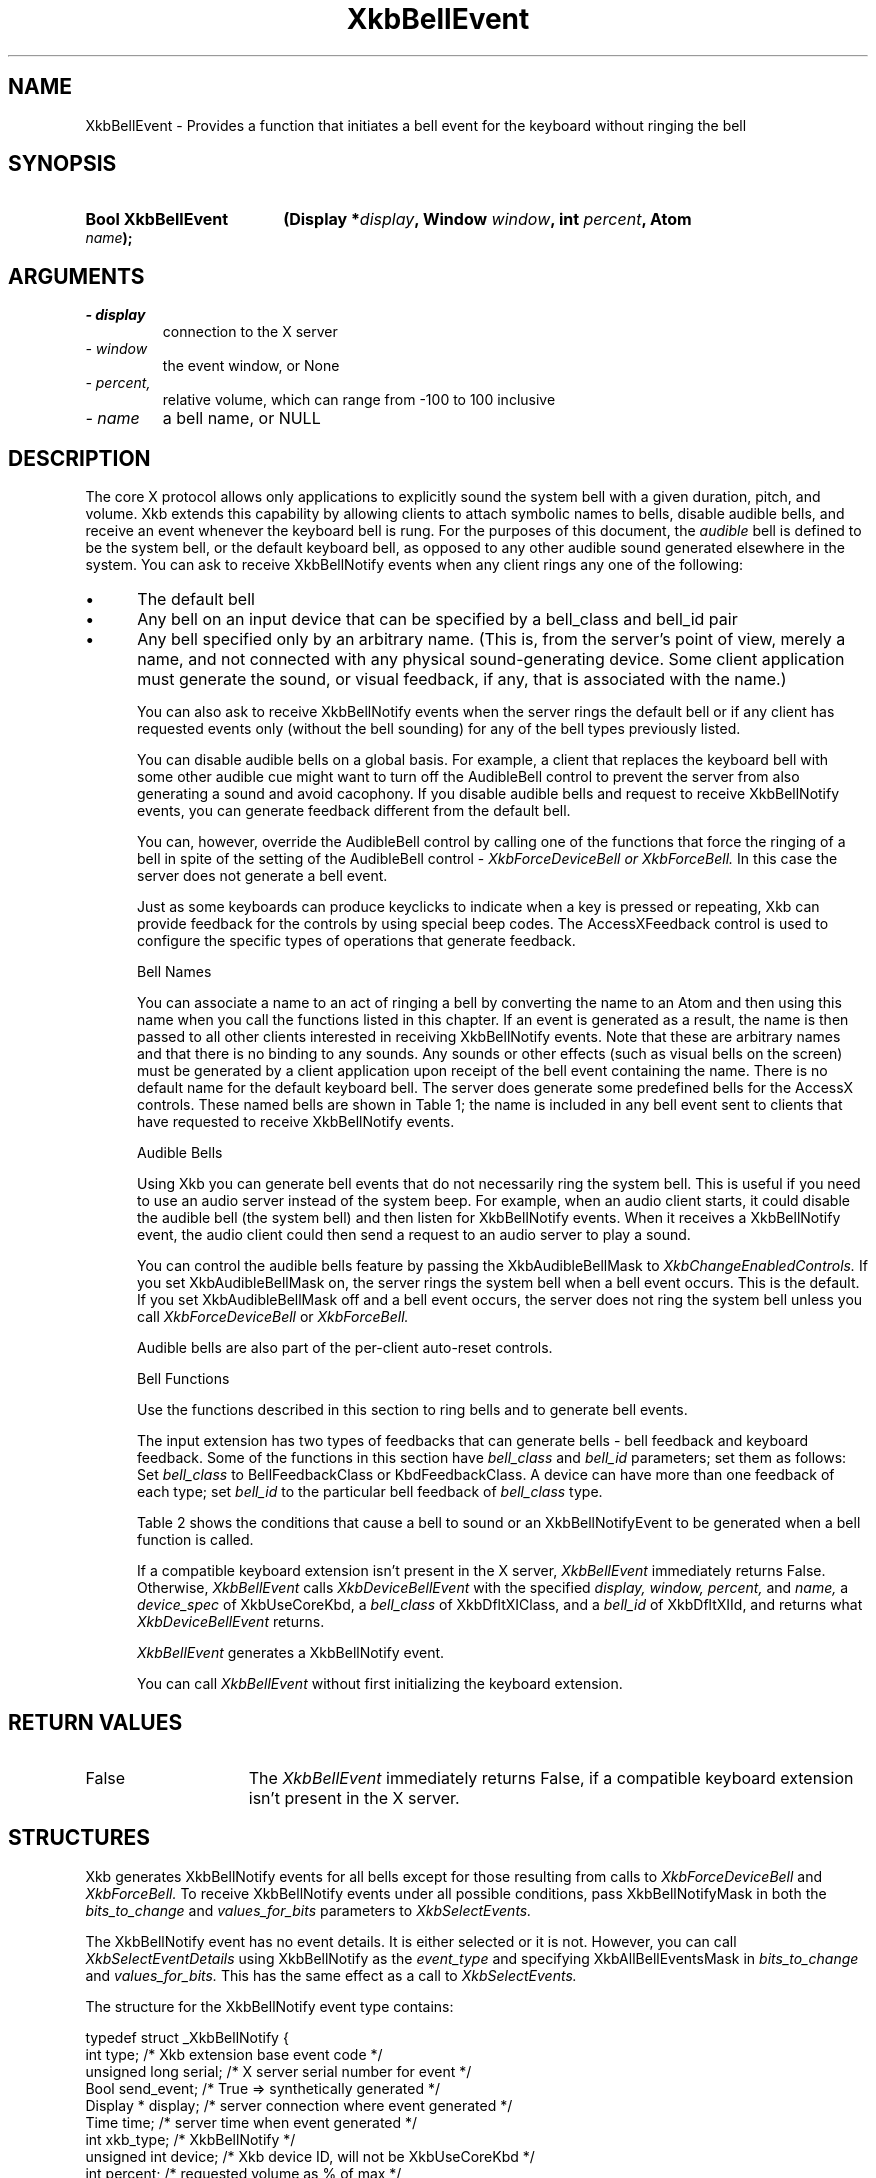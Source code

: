 '\" t
.\" Copyright 1999 Oracle and/or its affiliates. All rights reserved.
.\"
.\" Permission is hereby granted, free of charge, to any person obtaining a
.\" copy of this software and associated documentation files (the "Software"),
.\" to deal in the Software without restriction, including without limitation
.\" the rights to use, copy, modify, merge, publish, distribute, sublicense,
.\" and/or sell copies of the Software, and to permit persons to whom the
.\" Software is furnished to do so, subject to the following conditions:
.\"
.\" The above copyright notice and this permission notice (including the next
.\" paragraph) shall be included in all copies or substantial portions of the
.\" Software.
.\"
.\" THE SOFTWARE IS PROVIDED "AS IS", WITHOUT WARRANTY OF ANY KIND, EXPRESS OR
.\" IMPLIED, INCLUDING BUT NOT LIMITED TO THE WARRANTIES OF MERCHANTABILITY,
.\" FITNESS FOR A PARTICULAR PURPOSE AND NONINFRINGEMENT.  IN NO EVENT SHALL
.\" THE AUTHORS OR COPYRIGHT HOLDERS BE LIABLE FOR ANY CLAIM, DAMAGES OR OTHER
.\" LIABILITY, WHETHER IN AN ACTION OF CONTRACT, TORT OR OTHERWISE, ARISING
.\" FROM, OUT OF OR IN CONNECTION WITH THE SOFTWARE OR THE USE OR OTHER
.\" DEALINGS IN THE SOFTWARE.
.\"
.TH XkbBellEvent 3 "libX11 1.8" "X Version 11" "XKB FUNCTIONS"
.SH NAME
XkbBellEvent \- Provides a function that initiates a bell event for the keyboard 
without ringing the bell
.SH SYNOPSIS
.HP
.B Bool XkbBellEvent
.BI "(\^Display *" "display" "\^,"
.BI "Window " "window" "\^,"
.BI "int " "percent" "\^,"
.BI "Atom " "name" "\^);"
.if n .ti +5n
.if t .ti +.5i
.SH ARGUMENTS
.TP
.I \- display
connection to the X server
.TP
.I \- window
the event window, or None 
.TP
.I \- percent,
relative volume, which can range from -100 to 100 inclusive
.TP
.I \- name
a bell name, or NULL
.SH DESCRIPTION
.LP
The core X protocol allows only applications to explicitly sound the system bell 
with a 
given duration, pitch, and volume. Xkb extends this capability by allowing 
clients to 
attach symbolic names to bells, disable audible bells, and receive an event 
whenever the 
keyboard bell is rung. For the purposes of this document, the 
.I audible 
bell is defined to be the system bell, or the default keyboard bell, as opposed 
to any 
other audible sound generated elsewhere in the system. 
You can ask to receive XkbBellNotify events when any client rings any one of the 
following:

.IP \(bu 5
The default bell
.IP \(bu 5
Any bell on an input device that can be specified by a bell_class and bell_id 
pair
.IP \(bu 5
Any bell specified only by an arbitrary name. (This is, from the server's point 
of view, 
merely a name, and not connected with any physical sound-generating device. Some 
client 
application must generate the sound, or visual feedback, if any, that is 
associated with 
the name.)

You can also ask to receive XkbBellNotify events when the server rings the 
default bell 
or if any client has requested events only (without the bell sounding) for any 
of the 
bell types previously listed.

You can disable audible bells on a global basis. For example, a client that 
replaces the 
keyboard bell with some other audible cue might want to turn off the AudibleBell 
control 
to prevent the server from also generating a sound and avoid cacophony. If you 
disable 
audible bells and request to receive XkbBellNotify events, you can generate 
feedback 
different from the default bell.

You can, however, override the AudibleBell control by calling one of the 
functions that 
force the ringing of a bell in spite of the setting of the AudibleBell control - 
.I XkbForceDeviceBell or 
.I XkbForceBell. 
In this case the server does not generate a bell event.

Just as some keyboards can produce keyclicks to indicate when a key is pressed 
or 
repeating, Xkb can provide feedback for the controls by using special beep 
codes. The 
AccessXFeedback control is used to configure the specific types of operations 
that 
generate feedback.

Bell Names

You can associate a name to an act of ringing a bell by converting the name to 
an Atom 
and then using this name when you call the functions listed in this chapter. If 
an event 
is generated as a result, the name is then passed to all other clients 
interested in 
receiving XkbBellNotify events. Note that these are arbitrary names and that 
there is no 
binding to any sounds. Any sounds or other effects (such as visual bells on the 
screen) 
must be generated by a client application upon receipt of the bell event 
containing the 
name. There is no default name for the default keyboard bell. The server does 
generate 
some predefined bells for the AccessX controls. These named bells are shown in 
Table 1; the name is included in any bell event sent to clients that have 
requested to 
receive XkbBellNotify events.

.TS
c s
l l
lW(4i) l.
Table 1 Predefined Bells
_
Action	Named Bell
_
Indicator turned on	AX_IndicatorOn
Indicator turned off	AX_IndicatorOff
More than one indicator changed state	AX_IndicatorChange
Control turned on	AX_FeatureOn
Control turned off	AX_FeatureOff
More than one control changed state	AX_FeatureChange
T{
SlowKeys and BounceKeys about to be turned on or off
T}	AX_SlowKeysWarning
SlowKeys key pressed	AX_SlowKeyPress
SlowKeys key accepted	AX_SlowKeyAccept
SlowKeys key rejected	AX_SlowKeyReject
Accepted SlowKeys key released	AX_SlowKeyRelease
BounceKeys key rejected	AX_BounceKeyReject
StickyKeys key latched	AX_StickyLatch
StickyKeys key locked	AX_StickyLock
StickyKeys key unlocked	AX_StickyUnlock
.TE

Audible Bells

Using Xkb you can generate bell events that do not necessarily ring the system 
bell. This 
is useful if you need to use an audio server instead of the system beep. For 
example, 
when an audio client starts, it could disable the audible bell (the system bell) 
and then 
listen for XkbBellNotify events. When it receives a XkbBellNotify event, the 
audio client 
could then send a request to an audio server to play a sound.

You can control the audible bells feature by passing the XkbAudibleBellMask to
.I XkbChangeEnabledControls. 
If you set XkbAudibleBellMask on, the server rings the system bell when a bell 
event 
occurs. This is the default. If you set XkbAudibleBellMask off and a bell event 
occurs, 
the server does not ring the system bell unless you call 
.I XkbForceDeviceBell 
or 
.I XkbForceBell.

Audible bells are also part of the per-client auto-reset controls.

Bell Functions

Use the functions described in this section to ring bells and to generate bell 
events. 

The input extension has two types of feedbacks that can generate bells - bell 
feedback 
and keyboard feedback. Some of the functions in this section have
.I bell_class 
and 
.I bell_id 
parameters; set them as follows: Set 
.I bell_class 
to BellFeedbackClass or KbdFeedbackClass. A device can have more than one 
feedback of 
each type; set 
.I bell_id 
to the particular bell feedback of 
.I bell_class 
type.

Table 2 shows the conditions that cause a bell to sound or an 
XkbBellNotifyEvent 
to be generated when a bell function is called.

.TS
c s s s
l l l l
l l l l.
Table 2 Bell Sounding and Bell Event Generating
_
Function called	AudibleBell	Server sounds a bell	Server sends an 
XkbBellNotifyEvent
_
XkbDeviceBell	On	Yes	Yes
XkbDeviceBell	Off	No	Yes
XkbBell	On	Yes	Yes
XkbBell	Off	No	Yes
XkbDeviceBellEvent	On or Off	No	Yes
XkbBellEvent	On or Off	No	Yes
XkbDeviceForceBell	On or Off	Yes	No
XkbForceBell	On or Off	Yes	No
.TE

If a compatible keyboard extension isn't present in the X server, 
.I XkbBellEvent 
immediately returns False. Otherwise, 
.I XkbBellEvent 
calls 
.I XkbDeviceBellEvent 
with the specified 
.I display, window, percent, 
and 
.I name, 
a 
.I device_spec 
of XkbUseCoreKbd, a 
.I bell_class 
of XkbDfltXIClass, and a 
.I bell_id 
of XkbDfltXIId, and returns what 
.I XkbDeviceBellEvent 
returns.

.I XkbBellEvent 
generates a XkbBellNotify event.

You can call 
.I XkbBellEvent 
without first initializing the keyboard extension.
.SH "RETURN VALUES"
.TP 15
False
The 
.I XkbBellEvent
immediately returns False, if a compatible keyboard extension isn't present in 
the X server.
.SH STRUCTURES
Xkb generates XkbBellNotify events for all bells except for those resulting from 
calls to 
.I XkbForceDeviceBell 
and 
.I XkbForceBell. 
To receive XkbBellNotify events under all possible conditions, pass 
XkbBellNotifyMask in 
both the 
.I bits_to_change 
and 
.I values_for_bits 
parameters to 
.I XkbSelectEvents.

The XkbBellNotify event has no event details. It is either selected or it is 
not. 
However, you can call 
.I XkbSelectEventDetails 
using XkbBellNotify as the 
.I event_type 
and specifying XkbAllBellEventsMask in
.I bits_to_change 
and 
.I values_for_bits. 
This has the same effect as a call to 
.I XkbSelectEvents.

The structure for the XkbBellNotify event type contains:
.nf

   typedef struct _XkbBellNotify {
       int            type;        /\&* Xkb extension base event code */
       unsigned long  serial;      /\&* X server serial number for event */
       Bool           send_event;  /\&* True => synthetically generated */
       Display *      display;     /\&* server connection where event generated */
       Time           time;        /\&* server time when event generated */
       int            xkb_type;    /\&* XkbBellNotify */
       unsigned int   device;      /\&* Xkb device ID, will not be XkbUseCoreKbd */
       int            percent;     /\&* requested volume as % of max */
       int            pitch;       /\&* requested pitch in Hz */
       int            duration;    /\&* requested duration in microseconds */
       unsigned int   bell_class;  /\&* X input extension feedback class */
       unsigned int   bell_id;     /\&* X input extension feedback ID */
       Atom           name;        /\&* "name" of requested bell */
       Window         window;      /\&* window associated with event */
       Bool           event_only;  /\&* False -> the server did not produce a beep */
   } XkbBellNotifyEvent;
   
.fi   
If your application needs to generate visual bell feedback on the screen when it 
receives 
a bell event, use the window ID in the XkbBellNotifyEvent, if present.

.SH "SEE ALSO"
.BR XkbChangeEnabledControls (3),
.BR XkbDeviceBellEvent (3),
.BR XkbForceBell (3),
.BR XkbForceDeviceBell (3),
.BR XkbSelectEventDetails (3),
.BR XkbSelectEvents (3)



